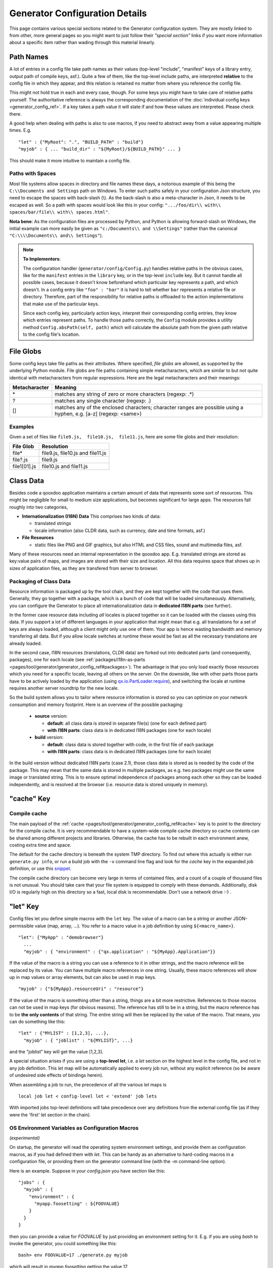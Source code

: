 .. _pages/tool/generator/generator_config_articles#generator_configuration_articles:

Generator Configuration Details
********************************

This page contains various special sections related to the Generator
configuration system. They are mostly linked to from other, more general pages
so you might want to just follow their *"special section"* links if you want
more information about a specific item rather than wading through this material
linearly.

.. _pages/tool/generator/generator_config_articles#path_names:

Path Names
==========

A lot of entries in a config file take path names as their values (top-level "include", "manifest" keys of a library entry, output path of compile keys, asf.).  Quite a few of them, like the top-level include paths, are interpreted **relative** to the config file in which they appear, and this relation is retained no matter from where you reference the config file.

This might not hold true in each and every case, though. For some keys you might have to take care of relative paths yourself. The authoritative reference is always the corresponding documentation of the :doc:`individual config keys <generator_config_ref>`. If a key takes a path value it will state if and how these values are interpreted. Please check there.

A good help when dealing with paths is also to use macros, if you need to abstract away from a value appearing multiple times. E.g.

::

    "let" : {"MyRoot": ".", "BUILD_PATH" : "build"}
    "myjob" : { ... "build_dir" : "${MyRoot}/${BUILD_PATH}" ... }

This should make it more intuitive to maintain a config file.


.. _pages/tool/generator/generator_config_articles#paths_with_spaces:

Paths with Spaces
-----------------

Most file systems allow spaces in directory and file names these days, a notorious example of this being the ``C:\\Documents and Settings`` path on Windows. To enter such paths safely in your configuration Json structure, you need to escape the spaces with back-slash (\\). As the back-slash is also a meta-character in Json, it needs to be escaped as well. So a path with spaces would look like this in your config: ``".../foo/dir\\ with\\ spaces/bar/file\\ with\\ spaces.html"``.

**Nota bene**: As the configuration files are processed by Python, and Python is allowing forward-slash on Windows, the initial example can more easily be given as ``"c:/Documents\\ and \\Settings"`` (rather than the canonical ``"C:\\\\Documents\\ and\\ Settings"``).

.. note::

    **To Implementors**:

    The configuration handler (``generator/config/Config.py``) handles relative paths in the obvious cases, like for the ``manifest`` entries in the ``library`` key, or in the top-level ``include`` key. But it cannot handle all possible cases, because it doesn't know beforehand which particular key represents a path, and which doesn't. In a config entry like ``"foo" : "bar"`` it is hard to tell whether ``bar`` represents a relative file or directory. Therefore, part of the responsibility for relative paths is offloaded to the action implementations that make use of the particular keys.

    Since each config key, particularly action keys, interpret their corresponding config entries, they know which entries represent paths. To handle those paths correctly, the ``Config`` module provides a utility method ``Config.absPath(self, path)`` which will calculate the absolute path from the given path relative to the config file's location.


.. _pages/tool/generator/generator_config_articles#file_globs:

File Globs
==========

Some config keys take file paths as their attributes. Where specified, *file globs* are allowed, as supported by the underlying Python module. File globs are file paths containing simple metacharacters, which are similar to but not quite identical with metacharacters from regular expressions. Here are the legal metacharacters and their meanings:

=================  ==================================================================================================================
 Metacharacter       Meaning
=================  ==================================================================================================================
 \*                 matches any string of zero or more characters (regexp: .*)
 ?                  matches any single character (regexp: .)
 []                 matches any of the enclosed characters; character ranges are possible using a hyphen, e.g. [a-z] (regexp: <same>)
=================  ==================================================================================================================

.. _pages/tool/generator/generator_config_articles#examples:

Examples
--------

Given a set of files like ``file9.js,  file10.js,  file11.js``, here are some file globs and their resolution:

==============  ====================================
File Glob        Resolution
==============  ====================================
 file*           file9.js,  file10.js and file11.js
 file?.js        file9.js
 file1[01].js    file10.js and file11.js
==============  ====================================

.. _pages/tool/generator/generator_config_articles#class_data:

Class Data
==========

Besides code a qooxdoo application maintains a certain amount of data that
represents some sort of resources. This might be negligible for small to medium
size applications, but becomes significant for large apps. The resources fall
roughly into two categories,

* **Internationalization (I18N) Data** This comprises two kinds of data:

  * translated strings
  * locale information (also CLDR data, such as currency, date and time formats, asf.)

* **File Resources**

  * static files like PNG and GIF graphics, but also HTML and CSS files, sound
    and multimedia files, asf.

Many of these resources need an internal representation in the qooxdoo app. E.g.
translated strings are stored as key:value pairs of maps, and images are stored
with their size and location. All this data requires space that shows up in
sizes of application files, as they are transfered from server to browser.

Packaging of Class Data
--------------------------

Resource information is packaged up by the tool chain, and they are kept
together with the code that uses them. Generally, they go together with a
package, which is a bunch of code that will be loaded simultaneously.
Alternatively, you can configure the Generator to place all internationalization
data in **dedicated I18N parts** (see further).

In the former case resource data including *all* locales is placed together so it
can be loaded with the classes using this data. If you support a lot of
different languages in your application that might mean that e.g. all
translations for a set of keys are always loaded, although a client might only
use one of them. Your app is hence wasting bandwidth and memory transfering all
data. But if you allow locale switches at runtime these would be fast as all the
necessary translations are already loaded.

In the second case, I18N resources (translations, CLDR data) are forked out into
dedicated parts (and consequently, packages), one for each locale (see
:ref:`packages/i18n-as-parts
<pages/tool/generator/generator_config_ref#packages>`). The advantage is that
you only load exactly those resources which you need for a specific locale,
leaving all others on the server. On the downside, like with other parts
those parts have to be actively loaded by the application (using
`qx.io.PartLoader.require
<http://demo.qooxdoo.org/%{version}/apiviewer/#qx.io.PartLoader>`_), and
switching the locale at runtime requires another server roundtrip for the new
locale.

So the build system allows you to tailor where resource information is stored
so you can optimize on your network consumption and memory footprint. Here is an
overview of the possible packaging:

  - **source** version:

    - **default**: all class data is stored in separate file(s) (one for
      each defined part)
    - **with I18N parts**: class data is in dedicated I18N packages (one
      for each locale)

  - **build** version:

    - **default**: class data is stored together with code, in the first file of each package
    - **with I18N parts**: class data is in dedicated I18N packages (one for
      each locale)

In the build version without dedicated I18N parts (case 2.1), those class data is stored as is needed by the code of the package. This may mean that the same data is stored in multiple packages, as e.g. two packages might use the same image or translated string. This is to ensure optimal independence of packages among each other so they can be loaded independently, and is resolved at the browser (i.e. resource data is stored uniquely in memory).

.. _pages/tool/generator/generator_config_articles#cache_key:

"cache" Key
===========

.. _pages/tool/generator/generator_config_articles#compile_cache:

Compile cache
-------------

The main payload of the :ref:`cache <pages/tool/generator/generator_config_ref#cache>` key is to point to the directory for the compile cache. It is very recommendable to have a system-wide compile cache directory so cache contents can be shared among different projects and libraries. Otherwise, the cache has to be rebuilt in each environment anew, costing extra time and space.

The default for the cache directory is beneath the system TMP directory. To find out where this actually is either run ``generate.py info``, or run a build job with the ``-v`` command line flag and look for the *cache* key in the expanded job definition, or use this `snippet <http://qooxdoo.org/docs/general/snippets#finding_your_system-wide_tmp_directory>`__.

The compile cache directory can become very large in terms of contained files, and a count of a couple of thousand files is not unusual. You should take care that your file system is equipped to comply with these demands. Additionally, disk I/O is regularly high on this directory so a fast, local disk is recommendable. Don't use a network drive :-) .


.. _pages/tool/generator/generator_config_articles#let_key:

"let" Key
=========

Config files let you define simple macros with the ``let`` key. The value of a macro can be a string or another JSON-permissible value (map, array, ...). You refer to a macro value in a job definition by using ``${<macro_name>}``.

::

    "let": {"MyApp" : "demobrowser"}
      ...
      "myjob" : { "environment" : {"qx.application" : "${MyApp}.Application"}}

If the value of the macro is a string you can use a reference to it in other strings, and the macro reference will be replaced by its value. You can have multiple macro references in one string. Usually, these macro references will show up in map values or array elements, but can also be used in map keys.

::

    "myjob" : {"${MyApp}.resourceUri" : "resource"}

If the value of the macro is something other than a string, things are a bit more restrictive. References to those macros can not be used in map keys (for obvious reasons). The reference has still to be in a string, but the macro reference has to be **the only contents** of that string. The entire string will then be replaced by the value of the macro. That means, you can do something like this:

::

    "let" : {"MYLIST" : [1,2,3], ...},
      "myjob" : { "joblist" : "${MYLIST}", ...}

and the "joblist" key will get the value [1,2,3].

A special situation arises if you are using a **top-level let**, i.e. a *let* section on the highest level in the config file, and not in any job definition. This *let* map will be automatically applied to every job run, without any explicit reference (so be aware of undesired side effects of bindings herein).

When assembling a job to run, the precedence of all the various *let* maps is

::

    local job let < config-level let < 'extend' job lets

With imported jobs top-level definitions will take precedence over any definitions from the external config file (as if they were the 'first' let section in the chain).


.. _pages/tool/generator/generator_config_articles#let_key_osenviron:


OS Environment Variables as Configuration Macros
------------------------------------------------

*(experimental)*

On startup, the generator will read the operating system environment settings, and provide them as configuration macros, as if you had defined them with *let*. This can be handy as an alternative to hard-coding macros in a configuration file, or providing them on the generator command line (with the *-m* command-line option).

Here is an example. Suppose in your *config.json* you have section like this::

  "jobs" : {
    "myjob" : {
      "environment" : {
        "myapp.foosetting" : ${FOOVALUE}
      }
    }
  }

then you can provide a value for *FOOVALUE* by just providing an environment setting for it. E.g. if you are using *bash* to invoke the generator, you could something like this::

  bash> env FOOVALUE=17 ./generate.py myjob

which will result in *myapp.foosetting* getting the value 17.

A few things are important to note in this respect:

* The generator includes all the environment settings that the operating system provides. There is no filtering of any kind. This can lead to surprises when you are not aware which settings are available and which not. If in doubt use your operating system's facilities to list the environment settings in effect when you launch the generator.
* In the parsing of config files and the expansion of generator jobs, the environment settings have high priority. They will take precedence over all settings giving in the configuration files given with *let* keys. Only macro settings passed through the generator command-line option *-m* will take higher precedence, and will override environment keys.


.. _pages/tool/generator/generator_config_articles#log_key:

"log" Key
=========

Logging is an important part of any reasonably complex application. The Generator does a fair bit of logging to the console by default, listing the jobs it performs, adding details of important processing steps and reporting on errors and potential inconsistencies. The :ref:`log <pages/tool/generator/generator_config_ref#log>` key lets you specify further options and tailor the Generator console output to your needs. You can e.g. add logging of unused classes in a  particular library/name space.

.. _pages/tool/generator/generator_config_articles#extend_key:

"extend" Key
============

.. _pages/tool/generator/generator_config_articles#job_resolution:

Job resolution
--------------

``extend`` and ``run`` keywords are currently the only keywords that reference other jobs. These references have to be resolved, by looking them up (or "evaluating" the names) in some context. One thing to note here is that job names are evaluated **in the context of the current configuration**. As you will see (see section on :ref:`top-level "include"s <pages/tool/generator/generator_config_articles#include_key_top-level_-_adding_features>`), a single configuration might eventually contain jobs from multiple config files, the local job definitions, and zero to many imported job maps (from other config files), which again might contain imported configs. From within any map, only those jobs are referenceable that are **contained** somewhere in this map. Unqualified names (like "myjob") are taken to refer to jobs on the same level as the current job, path-like names (containing "/") are taken to signify a job in some nested name space down from the current level. Particularly, this means you can never reference a job in a map which is "parallel" to the current job map. It's only jobs on the same level or deeper.

This is particularly important for imported configs (imported with a top-level "include" keyword, see further :ref:`down <pages/tool/generator/generator_config_articles#include_key_top-level_-_adding_features>`). Those configs get attached to the local "jobs" map under a dedicated key (their "name space" if you will). If in this imported map there is a "run" job (see the :ref:`next section <pages/tool/generator/generator_config_articles#extending_jobs>`) using unqualified job names, these job names will be resolved using the imported map, not the top-level map. If the nested "run" job uses path-like job names, these jobs will be searched for **relative** to the nested map. You get it?!

.. _pages/tool/generator/generator_config_articles#extending_jobs:

Extending jobs
--------------

Now, how exactly is a job (let's call this the primary job) treated that says to "extend" another job (let's call this the secondary job). Here is what happens:

* The primary job provides sort of the master definition for the resulting job. All its definitions take precedence.
* The secondary job is searched in the context of the current "jobs" map (see above).
* Keys of the secondary job that are **not** available in the primary job are just added to the job definition.
* Keys of the secondary job that are already present in the primary job and have a scalar value (string, number, boolean) are **discarded**.
* Keys of the secondary job that are already present in the primary job and have a list or map value are **merged**. The extending rules are applied on the element level recursively, i.e. scalar elements are blocked, new elements are added, composed element are merged. That means, those keys accumulate all their inner keys over all jobs in the transitive hull of all extend jobs of the primary job.
* There is a way of **preventing** this kind of merge behaviour: If you prefix a job key with an equal sign (``=``) no subsequent merging will be done on this key. That means all following jobs that are merged into the current will not be able to alter the value of this key any more.
* Obviously, each secondary job is extended itself **before** being processed in this way, so it brings in its own full definition. As stated before it is important to note that this extending is done in the secondary job's **own** context, which is not necessarily the context of the primary job.
* If there are more than one job in the "extend" list, the process is re-applied **iteratively** with all the remaining jobs in the list. This also means that the list of secondary jobs defines a precedence list: Settings in jobs earlier in the list take precedence over those coming later, so order matters.

Important to note here: **Macro evaluation** takes place only **after** all extending has been done. That is, macros are applied to the fully extended job, making all macro definitions available that have accumulated along the way, with a 'left-to-right' precedence (macro definitions in the primary job take precedence over definitions in secondary jobs, and within the list of secondary jobs, earlier jobs win over subsequent). But in contrast to job names that also means that macros are explicitly **not** evaluated in the original context of the job. This makes it possible to tweak a job definition for a new environment, but can also lead to surprises if you wanted to have some substitution taking place in the original config file, and realize it doesn't.

.. _pages/tool/generator/generator_config_articles#job_shadowing_and_partial_overriding:

Job Shadowing and Partial Overriding
------------------------------------

Additionally to the above described features, with the configuration system you can

* create jobs in your local configuration with *same names* as those imported from another configuration file. The local job will take precedence and "shadow" the imported job; the imported job gets automatically added to the local job's ``extend`` list.
* extend one job by another by only *partially specifying* job features. The extending job can specify only the specific parts it wants to re-define. The jobs will then be merged as described above, giving precedence to local definitions of simple data types and combining complex values (list and maps); in the case of maps this is a deep merging process. Here is a sample of overriding an imported job (``build-script``), only specifying a single setting, and relying on the rest to be provided by the imported job of same name::

      "build-script" : {
        "compile-options" : {
          "code" : {
            "format" : true
          }
        }
      }

You can again use ``=`` to control the merging:

* *selectively block* merging of features by using ``=`` in front of the key name, like::

    ...
      {
        "=open-curly" : ...,
        ...
      }
    ...

* override an imported job *entirely* by guarding the local job with ``=`` like::

    "jobs" : {
      "=build-script" : {...},
      ...
    }

.. _pages/tool/generator/generator_config_articles#run_key:

"run" Key
=========

"run" jobs are jobs that bear the ``run`` keyword. Since these are kind of meta jobs and meant to invoke a sequence of other jobs, they have special semantics. When a ``run`` keyword is encountered in a job, for each sub-job in the "run" list a new job is generated (so called *synthetic jobs*, since they are not from the textual config files). For each of those new jobs, a job name is auto-generated using the initial job's name as a prefix. As for the contents, the initial job's definition is used as a template for the new job. The ``extend`` key is set to the name of the current sub-job (it is assumed that the initial job has been expanded before), so the settings of the sub-job will eventually be included, and the "run" key is removed. All other settings from the initial job remain unaffected. This means that all sub-jobs "inherit" the settings of the initial job (This is significant when sub-jobs evaluate the same key, and maybe do so in a different manner).

In the overall queue of jobs to be performed, the initial job is replaced by the list of new jobs just generated. This process is repeated until there are no more "run" jobs in the job queue, and none with unresolved "extend"s.

.. _pages/tool/generator/generator_config_articles#asset-let_key:

"asset-let" Key
===============

.. index:: compiler hint

The ``asset-let`` key is basically a :ref:`macro
<pages/tool/generator/generator_config_articles#let_key>` definition for
``@asset`` compiler hints, but with a special semantics. Keys defined in the
"asset-let" map will be looked for in *@asset* hints in source files. Like with
macros, references have to be in curly braces and prefixed with ``$``. So a
"asset-let" entry in the config might look like this:

::

    "asset-let" :
      {
        "qx.icontheme" : ["Tango", "Oxygen"],
        "mySizes" : ["16", "32"]
      }

and a corresponding *@asset* hint might use it as:

::

    @asset(qx/icon/${qx.icontheme}/${mySizes}/*)

The values of these macros are lists, and each reference will be expanded into all possible values with all possible combinations. So the above asset declaration would essentially be expanded into:

::

    @asset(qx/icon/Tango/16/*)
    @asset(qx/icon/Tango/32/*)
    @asset(qx/icon/Oxygen/16/*)
    @asset(qx/icon/Oxygen/32/*)

.. _pages/tool/generator/generator_config_articles#library_key_and_manifest_files:

"library" Key and Manifest Files
================================

The :ref:`pages/tool/generator/generator_config_ref#library` key of a
configuration holds information about source locations that will be considered
in a job (much like the CLASSPATH in Java). Each element specifies one such
library. The term "library" is meant here in the broadest sense; everything that
has a qooxdoo application structure with a *Manifest.json* file can be
considered a library in this context. This includes applications like the
Showcase or the Feedreader, add-ins like the Testrunner or the Apiviewer,
contribs from the qooxdoo-contrib repository, or of course the qooxdoo framework
library itself. The main purpose of any *library* entry in the configuration is
to provide the path to the library's "Manifest" file.

.. _pages/tool/generator/generator_config_articles#manifest_files:

Manifest files
--------------

Manifest files serve to provide meta information for a library in a structured way. Their syntax is again JSON, and part of them is read by the generator, particularly the ``provides`` section. See :ref:`here <pages/application_structure/manifest#manifest.json>` for more information about manifest files.


.. _pages/tool/generator/generator_config_articles#manifest_values:

"manifest" values
------------------

The most important key in each
:ref:`pages/tool/generator/generator_config_ref#library` entry is *manifest*.
This section gives some examples and background on the possible values of this
key.

Local path
  The simplest value is just a path on your local machine. It must lead to the
  library root directory and end in the library's *Manifest.json*::

    ../../mylib/utils/Manifest.json

  Like in this example paths can be relative, and will be calculated from the
  configuration file they appear in. The Generator will search the Manifest file
  especially for the *provides* keys, e.g. *provides/class* which points to the
  library's class path.

  The other possible values are concerned with network-base libraries.

contrib:// URL
  If the value starts with ``contrib://`` there will be a lookup in the
  :doc:`contribution catalog </pages/development/contrib>` for the given
  contribution and version. For example::

    contrib://UploadWidget/0.4/Manifest.json

  will look in the catalog for a contribution named "UploadWidget" and below
  that for a version named "0.4". This must contain a file "Manifest.json" that
  contains a download link to an archive, and some other entries to assist in
  downloading.

  The archive will be downloaded and unpacked, and then used by the Generator
  like a local library.

http(s):// URL
  If the value starts with ``http://`` or ``https://`` there are two cases:

  * Either it points to a file that has an archive extension (like *.zip* or
    *.tar.gz*), it will be downloaded and unpacked, just like with a contribution
    archive. Example::

      http://example.com/foo/bar/my-contrib-0.3.tar.gz

  * Or it points to a file that has a *.json* extension. Then it will be
    evaluated like a catalog entry-style *Manifest.json* file and the download
    information therein will be used to get to the archive. Example::

      http://example.com/foo/bar/MyContrib-0.3.catalog.json

Mind that for network-based libraries the JSON files pointed to by a URL is
searched for the *download* information for the archive, while the downloaded
archive itself needs to contain a *Manifest.json* file (literally) which is
searched for information about the actual library contents (e.g. classes).
See the :doc:`contribution page </pages/development/contrib>` for details.


.. _pages/tool/generator/generator_config_articles#uri_handling:

URI handling
------------

URIs are used in a qooxdoo application to refer from one part to other parts
like resources. There are places within the generator configuration where you
can specify *uri* parameters. What they mean and how this all connects is
explained in this section.

You will rarely need to set the ``uri`` attribute of a library entry. This is
only necessary if the relative path to the library (which is automatically
calculated) does not represent a valid URL path when running the **source**
version of the final app. (This can be the case if your try to run the source
version from a web server that requires you to set up different document roots).
It is not relevant for the *build* version of your app, as here all resources
from the various libraries are collected under a common directory. For more on
URI handling, see the next section.

.. _pages/tool/generator/generator_config_articles#where_uris_are_used:

Where URIs are used
^^^^^^^^^^^^^^^^^^^

The first important thing to note is:

.. note::

    All URI handling within qooxdoo is related to libraries.

Within qooxdoo the :ref:`library <pages/tool/generator/generator_config_articles#library_key_and_manifest_files>` is a fundamental concept, and libraries in this sense contain all the things you are able to include in the final Web application, such as
class files (.js),
graphics (.gif, .png, ...),
static HTML pages (.htm, .html),
style sheets (.css),
and translation files (.po).

But not all of the above resource types are actually referenced through URIs in the application. Among those that are you find in the **source** version:

* references to class files
* references to graphics
* references to static HTML
* references to style sheet files

The **build** version uses a different approach, since it strives to be a self-contained Web application that has no outgoing references. Therefore, all necessary resources are copied over to the build directory tree. Having said that, URIs are still used in the build version, yet these are only references confined to the build directory tree:

  * JS class code is put into the (probably various) output files of the generator run (what you typically find under the *build/script* path). The bootstrap file references the others with relative URIs.
  * Graphics and other resources are referenced with relative URIs from the compiled scripts. Those resources are typically found under the *build/resource* path.
  * Translation strings and CLDR information can be directly included in the generated files (where they need not be referenced through URIs), or be put in separate files (where they have to be referenced).

So, in summary, in the *build* version some references might be resolved by directly including the specific information, while the remaining references are usually confined to the build directory tree. That is why you can just pack it up and copy it to your web server for deployment. The *source* version is normally used directly off of  the file system, and employs relative URIs to reference all necessary files. Only in cases where you e.g. need to include interaction with a backend you will want to run the source version from a web server environment. For those cases the following details will be especially interesting. Others might want to skip the remainder of this section for now.

Although the scope and relevance of URIs vary between *source* and *build* versions, the underlying mechanisms are the same in both cases, with the special twist that when creating the *build* version there is only a single "library" considered, the build tree itself, which suffices to get all the URIs out fine. These mechanisms  are described next.

.. _pages/tool/generator/generator_config_articles#construction_of_uris_through_the_generator:

Construction of URIs through the Generator
^^^^^^^^^^^^^^^^^^^^^^^^^^^^^^^^^^^^^^^^^^

So how does the generator create all of those URIs in the final application code? All those URIs are constructed through the following three components:

::

    to_libraryroot [1]  + library_internal_path [2] + resource_path [3]


So for example a graphics file in the qooxdoo framework might get referenced using the following components

* [1] *"../../qooxdoo-%{version}-sdk/framework/"*
* [2] *"source/resource/"*
* [3] *"qx/static/blank.gif"*

to produce the final URI
*"../../qooxdoo-%{version}-sdk/framework/source/resource/qx/static/ blank.gif"*.

These general parts have the following meaning:

* **[1]** : URI path to the library root (as will be valid when running the app in the browser). If you specify the :ref:`uri <pages/tool/generator/generator_config_ref#library>` parameter of the library's entry in your config, this is what gets used here.
* **[2]** : Path segment within the specific library. This is taken from the library's :ref:`Manifest.json <pages/application_structure/manifest#manifest.json>`. The consumer of the library has no influence on it.
* **[3]** : Path segment leading to the specific resource. This is the path of the resource as found under the library's resource directory.

.. _pages/tool/generator/generator_config_articles#library_base_uris_in_the_source_version:

Library base URIs in the Source version
^^^^^^^^^^^^^^^^^^^^^^^^^^^^^^^^^^^^^^^

Part *[1]* is exactly what you specify with the *uri* subkey of an entry in the *library* key list. All *source* jobs of the generator using this library will be using this URI prefix to reference resources of that library. (This is usually fine, as long as you don't have different autonomous parts in your application using the same library from different directories; see also further down).

If you don't specifying the *uri* key with your libraries (which is usually the case), the generator will calculate a value for *[1]*, using the following information:

::

    applicationroot_to_configdir [1.1] + configdir_to_libraryroot [1.2]

The parts have the following meaning:

* **[1.1]** : Path from the Web application's root to the configuration file's directory; this information is derived from the *paths/app-root* key of the :ref:`pages/tool/generator/generator_config_ref#compile-options` config key.
* **[1.2]** : Path from the configuration file's directory to the root directory of the library (the one containing the *Manifest.json* file); this information is immediately available from the library's :ref:`manifest <pages/tool/generator/generator_config_ref#library>` key.

For the **build** version, dedicated keys :ref:`uris/script <pages/tool/generator/generator_config_ref#compile-options>` and  :ref:`uris/resource <pages/tool/generator/generator_config_ref#compile-options>` are available (as there is virtually only one "library"). The values of both keys cover the scope of components [1] + [2] in the first figure.

Since [1.2] is always known (otherwise the whole library would not be found), only [1.1] has to be given in the config. The properties of this approach, compared to specifying just [1], are:

* *The application root can be specified individually for each compile job.* This means you could have more than one application root in your project, e.g. when your main application offers an iframe, into which another application from the same project is loaded; qooxdoo's `Demobrowser <http://demo.qooxdoo.org/%{version}/demobrowser>`_ application takes advantage of exactly this.

* *Relative file system paths have to match with relative URIs in the running application.* So this approach won't work if e.g the relative path from your config directory to the library makes no sense when the app is run from a web server.

From the above discussion, there is one important point to take away, in order to create working URIs in your application:

.. note::

    The generator needs either the library's *uri* parameter ([1]) or the URI-relevant keys in the compile keys ([1.1])  in the config.

While either are optional in their respective contexts, it is mandatory to have at least *one* of them for the URI generation to work. Mind though, that qooxdoo provides sensible defaults for the URIs in compile keys.

.. _pages/tool/generator/generator_config_articles#overriding_the_uri_settings_of_libraries:

Overriding the 'uri' settings of libraries
^^^^^^^^^^^^^^^^^^^^^^^^^^^^^^^^^^^^^^^^^^

Libraries you specify in your own config (with the :ref:`library <pages/tool/generator/generator_config_ref#library>` key) are in your hand, and you can provide ``uri`` parameters as you see fit. If you want to tweak the *uri* setting of a library entry that is added by including another config file (e.g. the default *application.json*), you simply re-define the library entry of that particular library locally. The generator will realize that both entries refer to the same library, and your local settings will take precedence.


Specifying a "library" key in your config.json
------------------------------------------------

You can specify ``library`` keys in your own config in these ways:

* You either define a local job which either shadows or "extends" an imported job, and provide this local job with a ``library`` key. Or,
* You define a local ``"libraries"`` job and provide it with a ``library`` key. This job will be used automatically by most of the standard jobs (source, build, etc.), and thus your listed libraries will be used in multiple jobs (not just one as above).

.. _pages/tool/generator/generator_config_articles#packages_key:

"packages" Key
==============

For a general introduction to parts and packages see this separate :doc:`document </pages/development/parts_overview>`. Following here is more information on the specifics of some sub-keys of the :ref:`pages/tool/generator/generator_config_ref#packages` config key.

.. _pages/tool/generator/generator_config_articles#parts/<part_name>/include:

parts/<part_name>/include
-------------------------

The way the part system is currently implemented has some caveats in the way *parts/\*/include* keys and the general :ref:`pages/tool/generator/generator_config_ref#include` key interact:

a) The general *include* key provides the "master list" of classes for the given application. This master list is extended with all their recursive dependencies. All classes given in a part's *include*, including all their dependencies, are checked against this list. If any of those classes is not in the master list, it will not be included in the final app.

   Therefore, you cannot include classes in parts that are not covered by the  general *include* key. If you want to use e.g. *qx.bom.\** in a part, you have to  add ``"qx.bom.*"`` to the general *include* list. Otherwise, only classes within  *qx.bom.\** that actually derive from the general include key will be actually  included, and the rest will be discarded. Motto:

   *"The general include key is a filter for all classes in parts."*

b) Any class that is in the master list that is never listed in one of the  parts, either directly or as dependency, will not be included in the app. That  means you have to **actively** make sure that all classes from the general *include* get - directly or indirectly - referenced in one of the parts, or they  will not be in the final app. Motto:

   *"The parts' include keys are a filter for all classes in the general include  key."*

   Or, to put both aspects in a single statement: The classes in the final app are exactly those in the **intersection** of the classes referenced through the general *include* key and all the classes referenced by the *include* keys of the parts. Currently, the application developer has to make sure that they match, i.e. that the classes specified through the parts together sum up to the global class list!

   There is another caveat that concerns the relation between *include*'s of  different parts:

c) Any class that is listed in a part's *include* (file globs expanded) will  not be included in another part. - But this also means that if two parts list  the same class, it won't be included in either of them!

   This is e.g. the case in a sample application, where the *boot* part lists *qx.bom.client.Engine* and the *core* part lists *qx.bom.\** which also expands to *qx.bom.client.Engine* eventually. That's the reason why *qx.bom.client.Engine* would not be contained in either of those parts, and hence would not be contained in the final application at all.

.. _pages/tool/generator/generator_config_articles#i18n-with-boot:

i18n-as-parts
--------------

Setting this sub-key to *true* will result in I18N information (translations, CLDR data, ...) being put in their own separate parts. The utility of this is:

* The code packages get smaller, which allows for faster application startup.
* Data is not loaded for *all* configured locales when a package is loaded (which is usually not necessary, as you are mostly interested in a single locale across all packages). Rather, you can handle I18N data more individually.

Here are the details:

* By default, I18N data, i.e. translations from the .po files and CLDR data, is integrated as Javascript data with the application packages (either as part of the first .js file of a package, or in its own .js file). This package-specific data will encompass the data for all configured locales needed in this package (Think: Data cumulated by package).
* Setting *packages/i18n-as-parts: true* removes this data from the packages. Rather, data for *each individual locale* (en, en_US, de, de_DE, ...) will be collated in a dedicated *part*, the part name being that of the respective language code (Think: Data cumulated by locale). As usual, each part is made up of packages. In the case of an I18N part, these are the corresponding data package plus fall-back packages for key lookup (e.g. ["C", "en", "en_US"] for the part *en_US*). Each package is a normal qooxdoo package with only the data section, and without the code section.

So far, so good. With the config key set to *true*, this is the point where the application developer has to take over. The application will not load the I18N parts by itself. You have to do it using the usual part loading API (e.g. ``qx.io.PartLoader.require(["en_US"])``). You might want to do that early in the application run cycle, e.g. during application start-up and before the first translatable string or localizable data is to be displayed. After loading the part, the corresponding locale is ready to be used in the normal way in your application. The `Feedreader <http://demo.qooxdoo.org/%{version}/feedreader>`_ application uses this technique to load a different I18N part when the language is changed in its *Preferences* dialog.

.. _pages/tool/generator/generator_config_articles#include_key_top-level_-_adding_features:

"include" Key (top-level) - Adding Features
===========================================

Within qooxdoo there are a couple of features that are not so much applications although they share a lot of the classical application structure. The APIViewer and TestRunner are good examples for those. (In the recent repository re-org, they have been filed under *component* correspondingly). They are applications but receive their actual meaning from other applications: An APIViewer in the form of class documentation it presents, the TestRunner in the form of providing an environment to other application's test classes. On their own, both applications are "empty", and the goal is it to use them in the context of another, self-contained application. The old build system supported make targets like 'api' and 'test' to that end.

While you can always include other applications' *classes* in your project (by adding an entry for them to the :ref:`library <pages/tool/generator/generator_config_ref#library>` key of your config), you wouldn't want to repeat all the necessary job entries to actually build this external app in your environment. So the issue here is not to re-use classes, but *jobs*.

.. _pages/tool/generator/generator_config_articles#re-using_jobs:

Re-using jobs
-------------

So, the general issue we want to solve is to import entire job definitions in our local configuration. The next step is then to make them work in the local environment (e.g. classes have to be compiled and resources be copied to local folders). This concepts is fairly general and scales from small jobs (where you just keep their definition centrally, in order to use them in multiple places) to really big jobs (like e.g. creating a customized build version of the Apiviewer in your local project).

Practically, there are two steps involved in using external jobs:

#. You have to :ref:`include <pages/tool/generator/generator_config_ref#include_top-level>` the external configuration file that contains the relevant job definitions. Do so will result in the external jobs being added to the list of jobs of your local configuration. E.g. you can use ::

    generator.py ?

   to get a list of all available jobs; the external jobs will be among this list.
#. There are now two way to utilize these jobs:

  * You can either invoke them directly from the command line, passing them as arguments to the generator.
  * Or you define local jobs that :ref:`extend <pages/tool/generator/generator_config_ref#extend>` them.

In the former case the only way to influence the behaviour of the external job is through macros: The external job has to parameterize its workings with macro references, you have to know them and provide values for them that are suitable for your environment (A typical example would be output paths that you need to customize). Your values will take precedence over any values that might be defined in the external config. But this also means you will have to know the job, know the macros it uses, provide values for them (e.g. in the global :ref:`let <pages/tool/generator/generator_config_ref#let_top-level>` of your config), resolve conflicts if other jobs happen to use the same macros, and so forth.

In the latter case, you have more control over the settings of the external job that you are actually using. Here as well, you can provide macro definitions that parameterize the behaviour of the job you are extending. But you can also supply more job keys that will either shadow the keys of the same name in the external job, or will be extended by them. In any case you will have more control over the effects of the external job.

Add-ins use exactly these mechanisms to provide their functionality to other applications (in the sense as 'make test' or 'make api' did it in the old system). Consequently, to support this in the new system, the add-in applications (or more precisely: their job configuration) have to expose certain keys and use certain macros that can both be overridden by the using application. The next sections describe these build interfaces for the various add-in apps. But first more practical detail about the outlined ...

.. _pages/tool/generator/generator_config_articles#add-in_protocol:

Add-In Protocol
---------------

In order to include an add-in feature in an existing app, you first have to ``include`` its job config. On the top-level of the config map, e.g. specify to include the Apiviewer config:

::

    "include" : [{"path": "../apiviewer/config.json"}]

The include key on this level takes an array of maps. Each map specifies one configuration file to include. The only mandatory key therein is the file path to the external config file (see :ref:`here <pages/tool/generator/generator_config_ref#include_top-level>` for all the gory details). A config can only include what the external config is willing to :ref:`export <pages/tool/generator/generator_config_ref#export>`. Among those jobs the importing config can select (through the ``import`` key) or reject (through the ``block`` key) certain jobs. The resulting list of external job definitions will be added to the local jobs map.

If you want to fine-tune the behaviour of such an imported job, you define a local job that extends it. Imported jobs are referenced like any job in the current config, either by their plain name (the default), or, if you specify the ``as`` key in the include, by a composite name ``<as_value>::<original_name>``. Suppose you used an ``"as" : "apiconf"`` in your include, and you wanted to extend the Apiviewer's ``build-script`` job, this could look like this:

::

    "myapi-script" :
    {
      "extend" : ["apiconf::build-script"]
      ...
    }

As a third step, the local job will usually have to provide additional information for the external job to succeed. Which exactly these are depends on the add-in (and should eventually be documented there). See the section specific to the :ref:`APIViewer <pages/tool/generator/generator_config_articles#api_viewer>` for a concrete example.

.. _pages/tool/generator/generator_config_articles#api_viewer:

API Viewer
----------

For brevity, let's jump right in into a config fragment that has all necessary ingredients. These are explained in more detail afterwards.

::

    {
      "include" : [{"as" : "apiconf", "path" : "../apiviewer/config.json"}],
      "jobs" : {
        "myapi" : {
            "extend" : ["apiconf::build"],
            "let" : {
                "ROOT"  :  "../apiviewer",
                "BUILD_PATH" : "./api",
                "API_INCLUDE" : ["qx.*", "myapp.*"],
                "API_EXCLUDE" : ["myapp.tests.*"]
                },
            "library" : { ... },
            "environment" : {
                "myapp.resourceUri" : "./resource"
                }
            }
        }
    }

The ``myapi`` job extends the ``build`` job of APIViewer's job config. This "build" job is itself a run job, i.e. it will be expanded in so many individual jobs as its ``run`` key lists. All those jobs will get the "myapi" job as a context into which they are expanded, so all other settings in "myapi" will be effective in those jobs.

In the ``let`` key, the ROOT, BUILD_PATH, API_INCLUDE and API_EXCLUDE macros of the APIViewer config are overridden. This ensures the APIViewer classes are found, can be processed, and the resulting script is put into a local directory. Furthermore, the right classes are included in the documentation data.

The ``library`` key has to at least add the entry for the current application, since this is relevant for the generation of the api documentation for the local classes.

So in short, the ``ROOT``, ``BUILD_PATH``, ``API_INCLUDE`` and ``API_EXCLUDE`` macros define the interface between the apiviewer's "run" job and the local config.

.. _pages/tool/generator/generator_config_articles#environment_key:

"environment" Key
=================

Variant-specific Builds
-----------------------

The *environment* configuration key allows you to create different variants
from the same code base. Variants enable the selection and removal of code from
the build version. A variant is a concrete build of your application with a
specific set of environment values "wired in". Code not covered by this set of
values is removed, so the resulting script code is leaner. We call this code
*variant-optimized*. But as a consequence, such a variant usually cannot handle
situations where other values of the same environment keys are needed. The
generated code is *variant-specific*. The generator can create multiple
variants in one go. Variants can be used to implement feature-based builds, or
to remove debugging code from the build version. It is comparable to
conditional compilation in C/C++.

For any generation process of a build version of an app, there is a certain set
of environment settings in effect. If variant optimization is turned on, code
is variant-optimized by looking at certain calls to `qx.core.Environment
<http://demo.qooxdoo.org/%{version}/apiviewer#qx.core.Environment>`__ that
reference an environment key that has an existing setting. See the
:ref:`optimization section
<pages/tool/generator/generator_optimizations#variants>` for details about
that.


.. _pages/tool/generator/generator_config_articles#environment_multiple_go:

How to Create Multiple Variants in One Go
-----------------------------------------

The above section mentions the optimization for a single build output, where
for each environment key there is exactly one value. (This is also how the
qooxdoo run time sees the environment). The generator configuration has an
additional feature attached to environment settings. If you specify **more than
one** value for an environment key (in a list), the generator will
automatically generate multiple output files. Each of the builds will be
created with one of the values from the list in effect. Here is an example for
such a configuration::

    "environment" : {
      "foo" : [13, 26],
      "bar" : "hugo",
      "baz" : true
    }

The environment set for producing the first build output would be ``{foo:13,
bar:"hugo", baz:true}``, the set for the second ``{foo:26, bar:"hugo",
baz:true}``.

For configurations with multiple keys with lists as values, the process is
repeated for any possible combination of values. E.g.


::

    "environment" : {
      "foo" : [13, 26],
      "bar" : ["a", "b"],
      "baz" : true
    }

would result in 4 runs with the following environment sets in effect:

#. ``{foo:13, bar:"a", baz:true}``
#. ``{foo:13, bar:"b", baz:true}``
#. ``{foo:26, bar:"a", baz:true}``
#. ``{foo:26, bar:"b", baz:true}``

Caveat
------

The special caveat when creating multiple build files in one go is that you
need to adapt to this in the configuration of the **output file name**. If you
have just a single output file name, every generated build script will be saved
over the previous! I.e. the generator might produce multiple output files, but
they are all stored under the same name, so what you get eventually is just the
last of those output file.

The cure is to hint to the generator to create different output files during
processing. This is done by using a simple macro that reflects the current
value of an environment key in the output file name.

::

    "build-script" :
    {
      "environment" : {
        "myapp.foo" : ["bar", "baz"]
      },
      "compile-options" : {
        "paths": {
          "file" : "build/script/myapp_{myapp.foo}.js"
        }
      }
    }

This will two output files in the *build/script* path, ``myapp_bar.js`` and ``myapp_baz.js``.

However there are two additional catches:

 * You can't generate a source version of the variant builds.
 * The script path within ``build/index.html`` is wrong and has to be adapted
   manually.

During the build the ``index.html`` is copied from ``source/index.html`` to
``build/index.html`` which references a script file named ``myapp.js``. But now
you have two new files (``build/script/myapp_bar.js``,
``build/script/myapp_baz.js``) and no ``build/script/myapp.js``.

You can change the ``build/index.html`` manually but it gets overridden every
time. This can be a workaround for the time being.

.. _pages/tool/generator/generator_config_articles#browser-specific_builds:

Browser-specific Builds
-----------------------

By predefining select environment keys, builds can be tailored towards specific
clients. See the :ref:`Feature Configuration Editor article
<pages/application/featureconfigeditor#featureconfigeditor>` for instructions.

